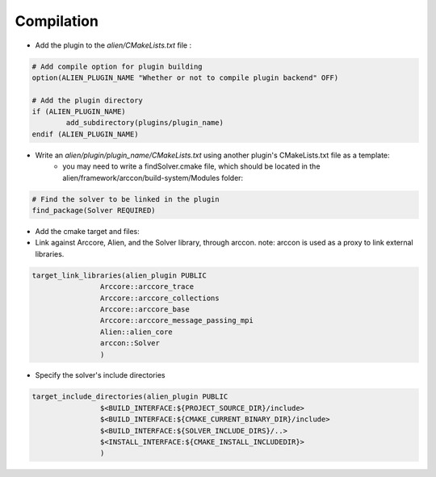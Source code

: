 
Compilation
=============================



- Add the plugin to the *alien/CMakeLists.txt* file :

.. code-block:: cmake
	
	# Add compile option for plugin building
	option(ALIEN_PLUGIN_NAME "Whether or not to compile plugin backend" OFF)

	# Add the plugin directory	
	if (ALIEN_PLUGIN_NAME)
		add_subdirectory(plugins/plugin_name)
	endif (ALIEN_PLUGIN_NAME)


- Write an *alien/plugin/plugin_name/CMakeLists.txt* using another plugin's CMakeLists.txt file as a template:
	- you may need to write a findSolver.cmake file, which should be located in the alien/framework/arccon/build-system/Modules folder:

.. code-block:: cmake
	
	# Find the solver to be linked in the plugin
	find_package(Solver REQUIRED)


- Add the cmake target and files:
- Link against Arccore, Alien, and the Solver library, through arccon. note: arccon is used as a proxy to link external libraries.

.. code-block:: cmake

	target_link_libraries(alien_plugin PUBLIC
			Arccore::arccore_trace
			Arccore::arccore_collections
			Arccore::arccore_base
			Arccore::arccore_message_passing_mpi
			Alien::alien_core
			arccon::Solver
			)			

- Specify the solver's include directories

.. code-block:: cmake

	target_include_directories(alien_plugin PUBLIC
			$<BUILD_INTERFACE:${PROJECT_SOURCE_DIR}/include>
			$<BUILD_INTERFACE:${CMAKE_CURRENT_BINARY_DIR}/include>
			$<BUILD_INTERFACE:${SOLVER_INCLUDE_DIRS}/..>
			$<INSTALL_INTERFACE:${CMAKE_INSTALL_INCLUDEDIR}>
			)
